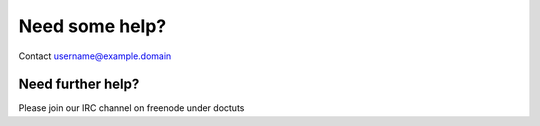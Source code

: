 Need some help?
===============


Contact username@example.domain

Need further help?
^^^^^^^^^^^^^^^^^^

Please join our IRC channel on freenode under doctuts